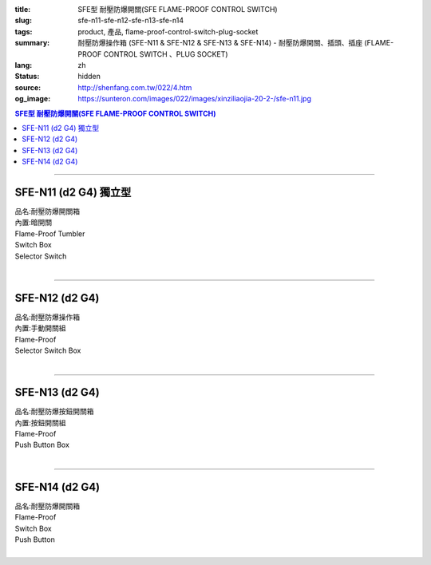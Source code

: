 :title: SFE型 耐壓防爆開關(SFE FLAME-PROOF CONTROL SWITCH)
:slug: sfe-n11-sfe-n12-sfe-n13-sfe-n14
:tags: product, 產品, flame-proof-control-switch-plug-socket
:summary: 耐壓防爆操作箱 (SFE-N11 & SFE-N12 & SFE-N13 & SFE-N14) - 耐壓防爆開關、插頭、插座 (FLAME-PROOF CONTROL SWITCH 、PLUG SOCKET)
:lang: zh
:status: hidden
:source: http://shenfang.com.tw/022/4.htm
:og_image: https://sunteron.com/images/022/images/xinziliaojia-20-2-/sfe-n11.jpg

.. contents:: SFE型 耐壓防爆開關(SFE FLAME-PROOF CONTROL SWITCH)

----

SFE-N11 (d2 G4) 獨立型
++++++++++++++++++++++

| 品名:耐壓防爆開關箱
| 內置:暗開關
| Flame-Proof Tumbler
| Switch Box
| Selector Switch
|

.. image:: {filename}/images/022/images/xinziliaojia/sfe-n11.jpg
   :name: http://shenfang.com.tw/022/images/新資料夾/SFE-N11.JPG
   :alt: product
   :class: img-fluid

.. image:: {filename}/images/022/images/xinziliaojia/sfe-n11-1.jpg
   :name: http://shenfang.com.tw/022/images/新資料夾/SFE-N11-1.JPG
   :alt: product
   :class: img-fluid

----

SFE-N12 (d2 G4)
+++++++++++++++

| 品名:耐壓防爆操作箱
| 內置:手動開關組
| Flame-Proof
| Selector Switch Box
|

.. image:: {filename}/images/022/images/xinziliaojia/sfe-n12.jpg
   :name: http://shenfang.com.tw/022/images/新資料夾/SFE-N12.JPG
   :alt: product
   :class: img-fluid

.. image:: {filename}/images/022/images/xinziliaojia/sfe-n12-1.jpg
   :name: http://shenfang.com.tw/022/images/新資料夾/SFE-N12-1.JPG
   :alt: product
   :class: img-fluid

----

SFE-N13 (d2 G4)
+++++++++++++++

| 品名:耐壓防爆按鈕開關箱
| 內置:按鈕開關組
| Flame-Proof
| Push Button Box
|

.. image:: {filename}/images/022/images/xinziliaojia/sfe-n13.jpg
   :name: http://shenfang.com.tw/022/images/新資料夾/SFE-N13.JPG
   :alt: product
   :class: img-fluid

.. image:: {filename}/images/022/images/xinziliaojia/sfe-n13-1.jpg
   :name: http://shenfang.com.tw/022/images/新資料夾/SFE-N13-1.JPG
   :alt: product
   :class: img-fluid

----

SFE-N14 (d2 G4)
+++++++++++++++

| 品名:耐壓防爆開關箱
| Flame-Proof
| Switch Box
| Push Button
|

.. image:: {filename}/images/022/images/xinziliaojia/sfe-n14.jpg
   :name: http://shenfang.com.tw/022/images/新資料夾/SFE-N14.JPG
   :alt: product
   :class: img-fluid

.. image:: {filename}/images/022/images/xinziliaojia/sfe-n14-1.jpg
   :name: http://shenfang.com.tw/022/images/新資料夾/SFE-N14-1.JPG
   :alt: product
   :class: img-fluid
